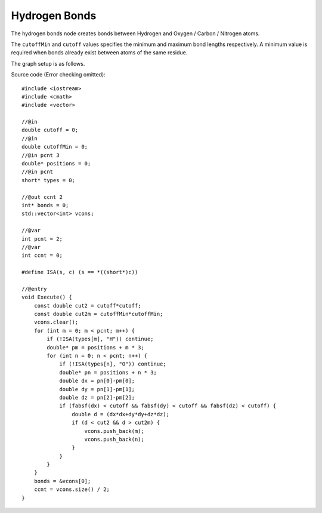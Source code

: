 Hydrogen Bonds
==============

The hydrogen bonds node creates bonds between Hydrogen and Oxygen / Carbon / Nitrogen atoms.

.. image:: img/hbnd.png
    :width: 90%
    :align: center

The ``cutoffMin`` and ``cutoff`` values specifies the minimum and maximum bond lengths respectively.
A minimum value is required when bonds already exist between atoms of the same residue.

The graph setup is as follows.

.. image:: img/hbndcon.png
    :width: 50%
    :align: center

.. highlight:: cpp

Source code (Error checking omitted)::

    #include <iostream>
    #include <cmath>
    #include <vector>

    //@in
    double cutoff = 0;
    //@in
    double cutoffMin = 0;
    //@in pcnt 3
    double* positions = 0;
    //@in pcnt
    short* types = 0;

    //@out ccnt 2
    int* bonds = 0;
    std::vector<int> vcons;

    //@var
    int pcnt = 2;
    //@var
    int ccnt = 0;

    #define ISA(s, c) (s == *((short*)c))

    //@entry
    void Execute() {
        const double cut2 = cutoff*cutoff;
        const double cut2m = cutoffMin*cutoffMin;
        vcons.clear();
        for (int m = 0; m < pcnt; m++) {
            if (!ISA(types[m], "H")) continue;
            double* pm = positions + m * 3;
            for (int n = 0; n < pcnt; n++) {
                if (!ISA(types[n], "O")) continue;
                double* pn = positions + n * 3;
                double dx = pn[0]-pm[0];
                double dy = pn[1]-pm[1];
                double dz = pn[2]-pm[2];
                if (fabsf(dx) < cutoff && fabsf(dy) < cutoff && fabsf(dz) < cutoff) {
                    double d = (dx*dx+dy*dy+dz*dz);
                    if (d < cut2 && d > cut2m) {
                        vcons.push_back(m);
                        vcons.push_back(n);
                    }
                }
            }
        }
        bonds = &vcons[0];
        ccnt = vcons.size() / 2;
    }

.. raw:: latex

    \newpage
